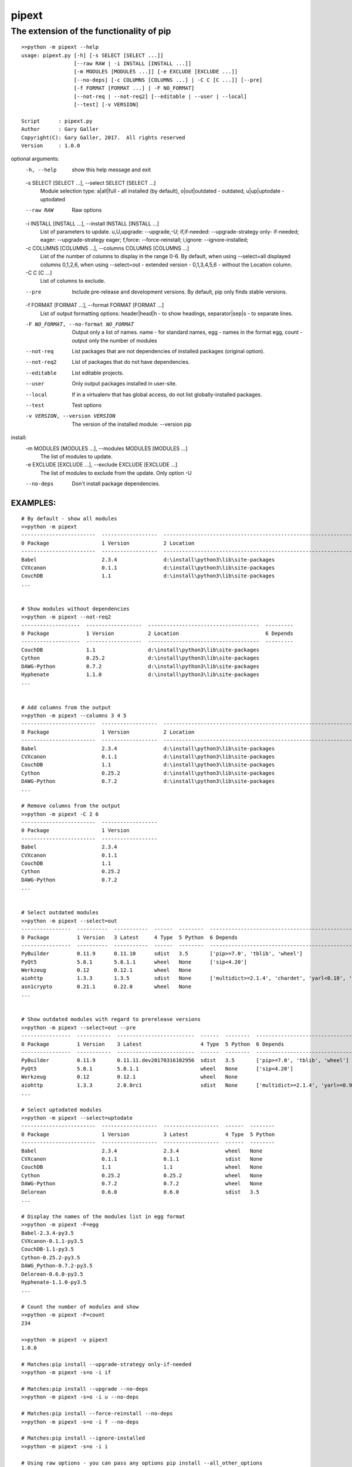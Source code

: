 ==================
 pipext
==================

The extension of the functionality of pip
-----------------------------------------

::

    >>python -m pipext --help
    usage: pipext.py [-h] [-s SELECT [SELECT ...]]
                     [--raw RAW | -i INSTALL [INSTALL ...]]
                     [-m MODULES [MODULES ...]] [-e EXCLUDE [EXCLUDE ...]]
                     [--no-deps] [-c COLUMNS [COLUMNS ...] | -C C [C ...]] [--pre]
                     [-f FORMAT [FORMAT ...] | -F NO_FORMAT]
                     [--not-req | --not-req2] [--editable | --user | --local]
                     [--test] [-v VERSION]

    Script      : pipext.py
    Author      : Gary Galler
    Copyright(C): Gary Galler, 2017.  All rights reserved
    Version     : 1.0.0

optional arguments:
  -h, --help            show this help message and exit
  -s SELECT [SELECT ...], --select SELECT [SELECT ...]
                        Module selection type: a|all|full - all installed (by
                        default), o|out|outdated - outdated, u|up|uptodate -
                        uptodated
  --raw RAW             Raw options
  -i INSTALL [INSTALL ...], --install INSTALL [INSTALL ...]
                        List of parameters to update. u,U,upgrade:
                        --upgrade,-U; if,if-needed: --upgrade-strategy only-
                        if-needed; eager: --upgrade-strategy eager; f,force:
                        --force-reinstall; i,ignore: --ignore-installed;
  -c COLUMNS [COLUMNS ...], --columns COLUMNS [COLUMNS ...]
                        List of the number of columns to display in the range
                        0-6. By default, when using --select=all displayed
                        columns 0,1,2,6, when using --select=out - extended
                        version - 0,1,3,4,5,6 - without the Location column.
  -C C [C ...]          
                        List of columns to exclude.
  --pre                 Include pre-release and development versions. By
                        default, pip only finds stable versions.
  -f FORMAT [FORMAT ...], --format FORMAT [FORMAT ...]
                        List of output formatting options: header|head|h - to
                        show headings, separator|sep|s - to separate lines.
  -F NO_FORMAT, --no-format NO_FORMAT
                        Output only a list of names. name - for standard
                        names, egg - names in the format egg, count - output
                        only the number of modules
  --not-req             List packages that are not dependencies of installed
                        packages (original option).
  --not-req2            List of packages that do not have dependencies.
  --editable            List editable projects.
  --user                Only output packages installed in user-site.
  --local               If in a virtualenv that has global access, do not list
                        globally-installed packages.
  --test                Test options
  -v VERSION, --version VERSION
                        The version of the installed module: --version pip

install:
  -m MODULES [MODULES ...], --modules MODULES [MODULES ...]
                        The list of modules to update.
  -e EXCLUDE [EXCLUDE ...], --exclude EXCLUDE [EXCLUDE ...]
                        The list of modules to exclude from the update. Only
                        option -U
  --no-deps             Don't install package dependencies.
-----------------------------------------------------------------------------------
EXAMPLES:  
-----------------------------------------------------------------------------------  
::

    # By default - show all modules
    >>python -m pipext
    ------------------------  ------------------  -------------------------------------------------------------------  ----------------------------------------------------------------------------------------------------
    0 Package                 1 Version           2 Location                                                           6 Depends
    ------------------------  ------------------  -------------------------------------------------------------------  ----------------------------------------------------------------------------------------------------
    Babel                     2.3.4               d:\install\python3\lib\site-packages                                 ['pytz>=0a']
    CVXcanon                  0.1.1               d:\install\python3\lib\site-packages                                 ['numpy', 'scipy']
    CouchDB                   1.1                 d:\install\python3\lib\site-packages
    ...


    # Show modules without dependencies
    >>python -m pipext --not-req2
    -------------------  ------------------  ------------------------------------  ---------
    0 Package            1 Version           2 Location                            6 Depends
    -------------------  ------------------  ------------------------------------  ---------
    CouchDB              1.1                 d:\install\python3\lib\site-packages
    Cython               0.25.2              d:\install\python3\lib\site-packages
    DAWG-Python          0.7.2               d:\install\python3\lib\site-packages
    Hyphenate            1.1.0               d:\install\python3\lib\site-packages
    ...


    # Add columns from the output
    >>python -m pipext --columns 3 4 5
    ------------------------  ------------------  -------------------------------------------------------------------  --------  ------  --------  ----------------------
    0 Package                 1 Version           2 Location                                                           3 Latest  4 Type  5 Python  6 Depends
    ------------------------  ------------------  -------------------------------------------------------------------  --------  ------  --------  ----------------------
    Babel                     2.3.4               d:\install\python3\lib\site-packages                                 None      None    None      ['pytz>=0a']
    CVXcanon                  0.1.1               d:\install\python3\lib\site-packages                                 None      None    None      ['scipy', 'numpy']
    CouchDB                   1.1                 d:\install\python3\lib\site-packages                                 None      None    None
    Cython                    0.25.2              d:\install\python3\lib\site-packages                                 None      None    None
    DAWG-Python               0.7.2               d:\install\python3\lib\site-packages                                 None      None    None
    ...

    # Remove columns from the output
    >>python -m pipext -C 2 6
    ------------------------  ------------------
    0 Package                 1 Version
    ------------------------  ------------------
    Babel                     2.3.4
    CVXcanon                  0.1.1
    CouchDB                   1.1
    Cython                    0.25.2
    DAWG-Python               0.7.2
    ...


    # Select outdated modules
    >>python -m pipext --select=out
    ----------------  ----------  -----------  ------  --------  ---------------------------------------------------------------------
    0 Package         1 Version   3 Latest     4 Type  5 Python  6 Depends
    ----------------  ----------  -----------  ------  --------  ---------------------------------------------------------------------
    PyBuilder         0.11.9      0.11.10      sdist   3.5       ['pip>=7.0', 'tblib', 'wheel']
    PyQt5             5.8.1       5.8.1.1      wheel   None      ['sip<4.20']
    Werkzeug          0.12        0.12.1       wheel   None
    aiohttp           1.3.3       1.3.5        sdist   None      ['multidict>=2.1.4', 'chardet', 'yarl<0.10', 'async-timeout>=1.1.0']
    asn1crypto        0.21.1      0.22.0       wheel   None
    ...


    # Show outdated modules with regard to prerelease versions
    >>python -m pipext --select=out --pre
    ----------------  -----------  -------------------------  ------  --------  ------------------------------------------------------------------------
    0 Package         1 Version    3 Latest                   4 Type  5 Python  6 Depends
    ----------------  -----------  -------------------------  ------  --------  ------------------------------------------------------------------------
    PyBuilder         0.11.9       0.11.11.dev20170316102956  sdist   3.5       ['pip>=7.0', 'tblib', 'wheel']
    PyQt5             5.8.1        5.8.1.1                    wheel   None      ['sip<4.20']
    Werkzeug          0.12         0.12.1                     wheel   None
    aiohttp           1.3.3        2.0.0rc1                   sdist   None      ['multidict>=2.1.4', 'yarl>=0.9.8', 'async-timeout>=1.1.0', 'chardet']
    ...

    # Select uptodated modules
    >>python -m pipext --select=uptodate
    ------------------------  ------------------  ------------------  ------  --------
    0 Package                 1 Version           3 Latest            4 Type  5 Python
    ------------------------  ------------------  ------------------  ------  --------
    Babel                     2.3.4               2.3.4               wheel   None
    CVXcanon                  0.1.1               0.1.1               sdist   None
    CouchDB                   1.1                 1.1                 wheel   None
    Cython                    0.25.2              0.25.2              wheel   None
    DAWG-Python               0.7.2               0.7.2               wheel   None
    Delorean                  0.6.0               0.6.0               sdist   3.5 
    ...

    # Display the names of the modules list in egg format
    >>python -m pipext -F=egg
    Babel-2.3.4-py3.5
    CVXcanon-0.1.1-py3.5
    CouchDB-1.1-py3.5
    Cython-0.25.2-py3.5
    DAWG_Python-0.7.2-py3.5
    Delorean-0.6.0-py3.5
    Hyphenate-1.1.0-py3.5
    ...

    # Count the number of modules and show
    >>python -m pipext -F=count
    234

    >>python -m pipext -v pipext
    1.0.0

    # Matches:pip install --upgrade-strategy only-if-needed
    >>python -m pipext -s=o -i if

    # Matches:pip install --upgrade --no-deps
    >>python -m pipext -s=o -i u --no-deps

    # Matches:pip install --force-reinstall --no-deps
    >>python -m pipext -s=o -i f --no-deps

    # Matches:pip install --ignore-installed
    >>python -m pipext -s=o -i i

    # Using raw options - you can pass any options pip install --all_other_options
    >>python -m pipext --raw="--upgrade --no-deps" -m some_module
